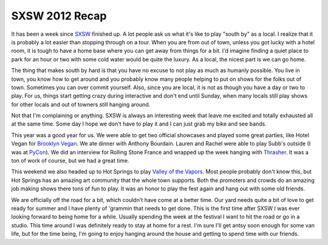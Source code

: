 SXSW 2012 Recap
###############

It has been a week since `SXSW`_ finished up. A lot people ask us what
it's like to play "south by" as a local. I realize that it is probably a
lot easier than stopping through on a tour. When you are from out of
town, unless you got lucky with a hotel room, it is tough to have a home
base where you can get away from things for a bit. I'd imagine finding a
quiet place to park for an hour or two with some cold water would be
quite the luxury. As a local, the nicest part is we can go home.

The thing that makes south by hard is that you have no excuse to not
play as much as humanly possible. You live in town, you know how to get
around and you probably know many people helping to put on shows for the
folks out of town. Sometimes you can over commit yourself. Also, since
you are local, it is not as though you have a day or two to play. For
us, things start getting crazy during interactive and don't end until
Sunday, when many locals still play shows for other locals and out of
towners still hanging around.

Not that I'm complaining or anything. SXSW is always an interesting week
that leave me excited and totally exhausted all at the same time. Some
day I hope we don't have to play it and I can just grab my bike and see
bands.

This year was a good year for us. We were able to get two official
showcases and played some great parties, like Hotel Vegan for `Brooklyn
Vegan`_. We ate dinner with Anthony Bourdain. Lauren and Rachel were
able to play Subb's outside (I was at `PyCon`_). We did an interview for
Rolling Stone France and wrapped up the week hanging with `Thrasher`_.
It was a ton of work of course, but we had a great time.

This weekend we also headed up to Hot Springs to play `Valley of the
Vapors`_. Most people probably don't know this, but Hot Springs has an
amazing art community that the whole town supports. Both the promoters
and crowds do an amazing job making shows there tons of fun to play. It
was an honor to play the fest again and hang out with some old friends.

We are officially off the road for a bit, which couldn't have come at a
better time. Our yard needs quite a bit of love to get ready for summer
and I have plenty of 'grammin that needs to get done. This is the first
time after SXSW I was ever looking forward to being home for a while.
Usually spending the week at the festival I want to hit the road or go
in a studio. This time around I was definitely ready to stay at home for
a rest. I'm sure I'll get antsy soon enough for some van life, but for
the time being, I'm going to enjoy hanging around the house and getting
to spend time with our friends.

.. _SXSW: http://sxsw.com
.. _Brooklyn Vegan: http://brooklynvegan.com
.. _PyCon: http://us.pycon.com
.. _Thrasher: http://www.thrashermagazine.com/articles/videos/thrasher-death-match-2012-sxsw/
.. _Valley of the Vapors: http://valleyofthevapors.com/


.. author:: default
.. categories:: music
.. tags:: music
.. comments::
